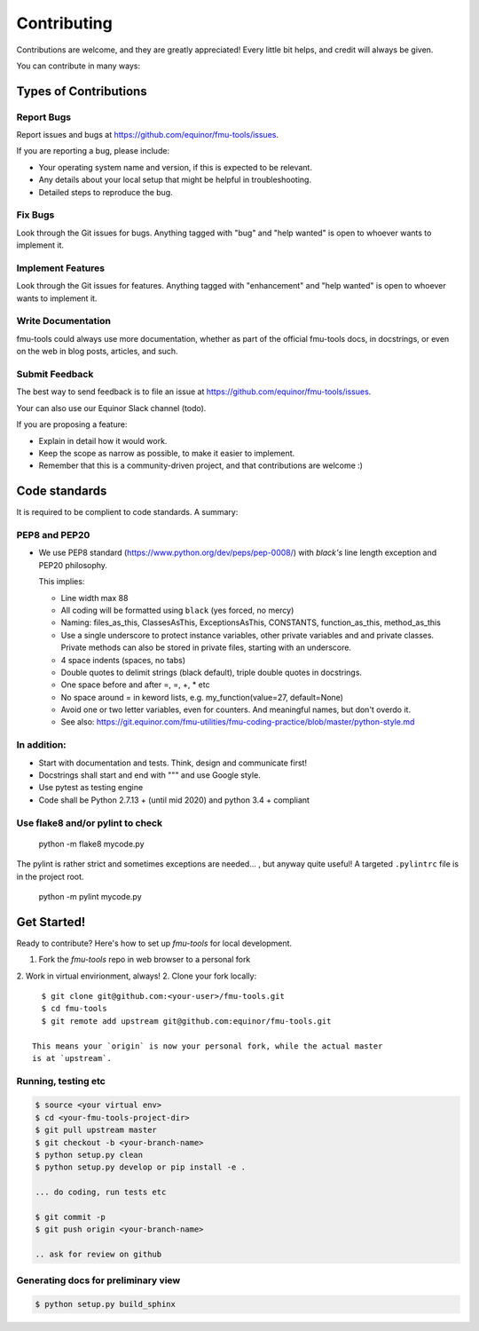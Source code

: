 .. highlight:: shell

============
Contributing
============

Contributions are welcome, and they are greatly appreciated! Every
little bit helps, and credit will always be given.

You can contribute in many ways:

Types of Contributions
----------------------


Report Bugs
~~~~~~~~~~~

Report issues and bugs at https://github.com/equinor/fmu-tools/issues.

If you are reporting a bug, please include:

* Your operating system name and version, if this is expected to be relevant.
* Any details about your local setup that might be helpful in troubleshooting.
* Detailed steps to reproduce the bug.

Fix Bugs
~~~~~~~~

Look through the Git issues for bugs. Anything tagged with "bug"
and "help wanted" is open to whoever wants to implement it.

Implement Features
~~~~~~~~~~~~~~~~~~

Look through the Git issues for features. Anything tagged with "enhancement"
and "help wanted" is open to whoever wants to implement it.

Write Documentation
~~~~~~~~~~~~~~~~~~~

fmu-tools could always use more documentation, whether as part of the
official fmu-tools docs, in docstrings, or even on the web in blog posts,
articles, and such.

Submit Feedback
~~~~~~~~~~~~~~~

The best way to send feedback is to file an issue
at https://github.com/equinor/fmu-tools/issues.

Your can also use our Equinor Slack channel (todo).

If you are proposing a feature:

* Explain in detail how it would work.
* Keep the scope as narrow as possible, to make it easier to implement.
* Remember that this is a community-driven project, and that contributions
  are welcome :)

Code standards
--------------

It is required to be complient to code standards. A summary:

PEP8 and PEP20
~~~~~~~~~~~~~~

* We use PEP8 standard (https://www.python.org/dev/peps/pep-0008/) with `black's` line
  length exception and PEP20 philosophy.

  This implies:

  * Line width max 88

  * All coding will be formatted using ``black`` (yes forced, no mercy)

  * Naming: files_as_this, ClassesAsThis, ExceptionsAsThis, CONSTANTS,
    function_as_this, method_as_this

  * Use a single underscore to protect instance variables, other private
    variables and and private classes. Private methods can also be stored in
    private files, starting with an underscore.

  * 4 space indents (spaces, no tabs)

  * Double quotes to delimit strings (black default), triple double quotes
    in docstrings.

  * One space before and after =, =, +, * etc

  * No space around  = in keword lists, e.g. my_function(value=27, default=None)

  * Avoid one or two letter variables, even for counters. And meaningful names, but don't
    overdo it.

  * See also: https://git.equinor.com/fmu-utilities/fmu-coding-practice/blob/master/python-style.md


In addition:
~~~~~~~~~~~~

* Start with documentation and tests. Think, design and communicate first!

* Docstrings shall start and end with """ and use Google style.

* Use pytest as testing engine

* Code shall be Python 2.7.13 + (until mid 2020) and python 3.4 + compliant


Use flake8 and/or pylint to check
~~~~~~~~~~~~~~~~~~~~~~~~~~~~~~~~~

  python -m flake8 mycode.py

The pylint is rather strict and sometimes exceptions are needed... , but anyway
quite useful! A targeted ``.pylintrc`` file is in the project root.

  python -m pylint mycode.py

Get Started!
------------

Ready to contribute? Here's how to set up `fmu-tools` for local development.

1. Fork the `fmu-tools` repo in web browser to a personal fork
2. Work in virtual envirionment, always!
2. Clone your fork locally::

     $ git clone git@github.com:<your-user>/fmu-tools.git
     $ cd fmu-tools
     $ git remote add upstream git@github.com:equinor/fmu-tools.git

   This means your `origin` is now your personal fork, while the actual master
   is at `upstream`.

Running, testing etc
~~~~~~~~~~~~~~~~~~~~

.. code-block:: bash

  $ source <your virtual env>
  $ cd <your-fmu-tools-project-dir>
  $ git pull upstream master
  $ git checkout -b <your-branch-name>
  $ python setup.py clean
  $ python setup.py develop or pip install -e .

  ... do coding, run tests etc

  $ git commit -p
  $ git push origin <your-branch-name>

  .. ask for review on github

Generating docs for preliminary view
~~~~~~~~~~~~~~~~~~~~~~~~~~~~~~~~~~~~

.. code-block:: bash

  $ python setup.py build_sphinx
